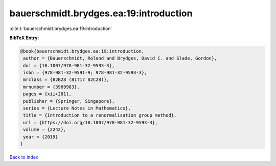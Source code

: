 bauerschmidt.brydges.ea:19:introduction
=======================================

:cite:t:`bauerschmidt.brydges.ea:19:introduction`

**BibTeX Entry:**

.. code-block:: bibtex

   @book{bauerschmidt.brydges.ea:19:introduction,
    author = {Bauerschmidt, Roland and Brydges, David C. and Slade, Gordon},
    doi = {10.1007/978-981-32-9593-3},
    isbn = {978-981-32-9591-9; 978-981-32-9593-3},
    mrclass = {82B28 (81T17 82C28)},
    mrnumber = {3969983},
    pages = {xii+281},
    publisher = {Springer, Singapore},
    series = {Lecture Notes in Mathematics},
    title = {Introduction to a renormalisation group method},
    url = {https://doi.org/10.1007/978-981-32-9593-3},
    volume = {2242},
    year = {2019}
   }

`Back to index <../By-Cite-Keys.rst>`_
